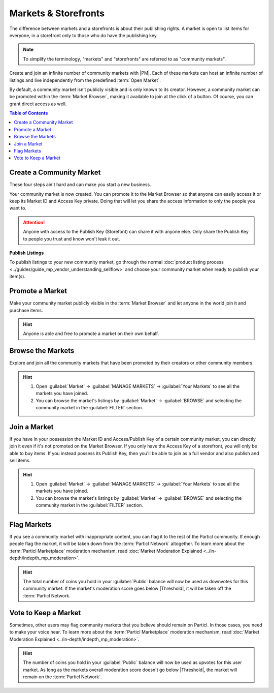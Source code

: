 =====================
Markets & Storefronts
=====================

.. meta::
      
      :description lang=en: Own your own storefront for free. Particl's Markets & Storefronts enables you to setup an infinite number of marketplaces for goods and services. Thanks to blockchain technology.

The difference between markets and a storefronts is about their publishing rights. A market is open to list items for everyone, in a storefront only to those who do have the publishing key. 

.. note::

   To simplify the terminology, "markets" and "storefronts" are referred to as "community markets".

Create and join an infinite number of community markets with |PM|. Each of these markets can host an infinite number of listings and live independently from the predefined :term:`Open Market`.

By default, a community market isn’t publicly visible and is only known to its creator. However, a community market can be promoted within the :term:`Market Browser`, making it available to join at the click of a button. Of course, you can grant direct access as well.

.. contents:: Table of Contents
   :local:
   :backlinks: none
   :depth: 2

Create a Community Market
-------------------------

These four steps ain't hard and can make you start a new business.

.. rst-class:: bignums

  #. Open :guilabel:`Market` -> :guilabel:`MANAGE MARKETS` -> :guilabel:`Your Markets` and click on the :guilabel:`Create new Market` button to start the market creation process.
  #. Enter a title, a short description, a picture for your market, and then choose the region your market targets (can be worldwide). 
  #. Select the :guilabel:`Community Market` or :guilabel:`Storefront` option depending on your preference.
  #. Click on :guilabel:`Confirm & Create Market` to review the details of your market.

Your community market is now created. You can promote it to the Market Browser so that anyone can easily access it or keep its Market ID and Access Key private. Doing that will let you share the access information to only the people you want to. 

.. attention::

   Anyone with access to the Publish Key (Storefont) can share it with anyone else. Only share the Publish Key to people you trust and know won't leak it out.

**Publish Listings**

To publish listings to your new community market, go through the normal :doc:`product listing process <../guides/guide_mp_vendor_understanding_sellflow>` and choose your community market when ready to publish your item(s). 

Promote a Market
------------------

Make your community market publicly visible in the :term:`Market Browser` and let anyone in the world join it and purchase items. 

.. rst-class:: bignums

  #. Open :guilabel:`Market` -> :guilabel:`MANAGE MARKETS` -> :guilabel:`Your Markets`.
  #. Click on the tile of the market you want to promote and click on the :guilabel:`Promote in Market Browser` icon at the bottom of the expanded tile to open the market promotion window.
  #. Select the number of days you want to promote your market for and confirm with a click on :guilabel:`Promote Market` to promote it.

.. hint::

 Anyone is able and free to promote a market on their own behalf.

Browse the Markets
------------------

Explore and join all the community markets that have been promoted by their creators or other community members. 

.. rst-class:: bignums

  #.  Open :guilabel:`Market` -> :guilabel:`MANAGE MARKETS` -> :guilabel:`Browser`.
  #. Browse the publicly accessible community markets and find one you want to join.
  #. Click on its tile to expand its options and click on :guilabel:`Join this Market` to connect to it.

.. hint::

 #. Open :guilabel:`Market` -> :guilabel:`MANAGE MARKETS` -> :guilabel:`Your Markets` to see all the markets you have joined.
 #. You can browse the market's listings by :guilabel:`Market` -> :guilabel:`BROWSE` and selecting the community market in the :guilabel:`FILTER` section.

Join a Market
-------------

If you have in your possession the Market ID and Access/Publish Key of a certain community market, you can directly join it even if it's not promoted on the Market Browser. If you only have the Access Key of a storefront, you will only be able to buy items. If you instead possess its Publish Key, then you'll be able to join as a full vendor and also publish and sell items. 

.. rst-class:: bignums

  #. First, make sure that you possess the Market ID and Market Access Key of the market/storefront you want to join. You may need to collect this information from private sources if they are not publicly broadcast by its creator or users.
  #. Open :guilabel:`Market` -> :guilabel:`MANAGE MARKETS` -> :guilabel:`Browser` and click on the :guilabel:`Join via Market ID` button to expand the window to join a new market.
  #. Fill the community market's information. This information can be entirely decided by you to help you better organize your markets and know what they're about.
  #. Enter the community market's Market ID and Access/Publish Key, and then click on the :guilabel:`Join this Market` button to join the community market.

.. hint::

 #. Open :guilabel:`Market` -> :guilabel:`MANAGE MARKETS` -> :guilabel:`Your Markets` to see all the markets you have joined.
 #. You can browse the market's listings by :guilabel:`Market` -> :guilabel:`BROWSE` and selecting the community market in the :guilabel:`FILTER` section.

Flag Markets
------------

If you see a community market with inappropriate content, you can flag it to the rest of the Particl community. If enough people flag the market, it will be taken down from the :term:`Particl Network` altogether. To learn more about the :term:`Particl Marketplace` moderation mechanism, read :doc:`Market Moderation Explained <../in-depth/indepth_mp_moderation>`.

.. rst-class:: bignums

  #. Open :guilabel:`Market` -> :guilabel:`MANAGE MARKETS` -> :guilabel:`Your Markets`.
  #. Click on the tile of the community market you want to flag to expand its options.
  #. Click on :guilabel:`Report Inappropriate Market` to open the Flagging window and click on the :guilabel:`Flag this market` button to flag it.

.. hint::

  The total number of coins you hold in your :guilabel:`Public` balance will now be used as downvotes for this community market. If the market's moderation score goes below |Threshold|, it will be taken off the :term:`Particl Network.

Vote to Keep a Market
---------------------

Sometimes, other users may flag community markets that you believe should remain on Particl. In those cases, you need to make your voice hear. To learn more about the :term:`Particl Marketplace` moderation mechanism, read :doc:`Market Moderation Explained <../in-depth/indepth_mp_moderation>`.

.. rst-class:: bignums

  #. Open :guilabel:`Market` -> :guilabel:`MANAGE MARKETS` -> :guilabel:`Your Markets`.
  #. Click on the tile of the flagged market you believe should remain on Particl. Flagged markets will have their flag icon highlighted in red instead of black.
  #. In the window that appears, click on the :guilabel:`Keep Market` green button to confirm that you believe this market shouldn't be moderated out.

.. hint::

  The number of coins you hold in your :guilabel:`Public` balance will now be used as upvotes for this user market. As long as the markets overall moderation score doesn't go below |Threshold|, the market will remain on the :term:`Particl Network`.
  